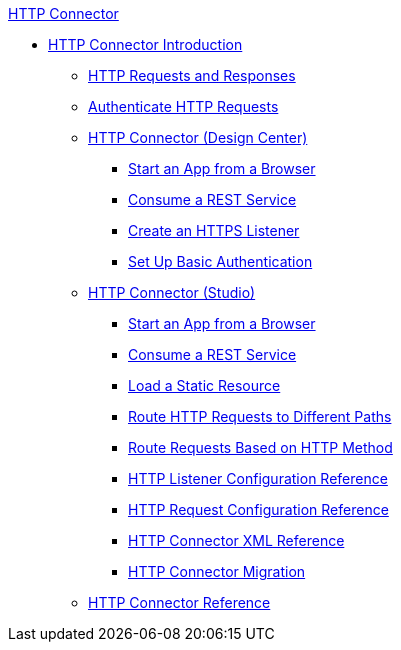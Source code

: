 .xref:http-connector.adoc[HTTP Connector]
* xref:http-connector.adoc[HTTP Connector Introduction]
 ** xref:http-about-http-request.adoc[HTTP Requests and Responses]
 ** xref:http-authentication.adoc[Authenticate HTTP Requests]
 ** xref:http-about-http-connector.adoc[HTTP Connector (Design Center)]
  *** xref:http-trigger-app-from-browser.adoc[Start an App from a Browser]
  *** xref:http-consume-web-service.adoc[Consume a REST Service]
  *** xref:http-create-https-listener.adoc[Create an HTTPS Listener]
  *** xref:http-basic-auth-task.adoc[Set Up Basic Authentication]
 ** xref:http-connector-studio.adoc[HTTP Connector (Studio)]
  *** xref:http-start-app-brows-task.adoc[Start an App from a Browser]
  *** xref:http-consume-web-svc-task.adoc[Consume a REST Service]
  *** xref:http-load-static-res-task.adoc[Load a Static Resource]
  *** xref:http-conn-route-diff-paths-task.adoc[Route HTTP Requests to Different Paths]
  *** xref:http-route-methods-based-task.adoc[Route Requests Based on HTTP Method]
  *** xref:http-listener-ref.adoc[HTTP Listener Configuration Reference]
  *** xref:http-request-ref.adoc[HTTP Request Configuration Reference]
  *** xref:http-connector-xml-reference.adoc[HTTP Connector XML Reference]
  *** xref:http-about-http-connector-migration.adoc[HTTP Connector Migration]
 ** xref:http-documentation.adoc[HTTP Connector Reference]
